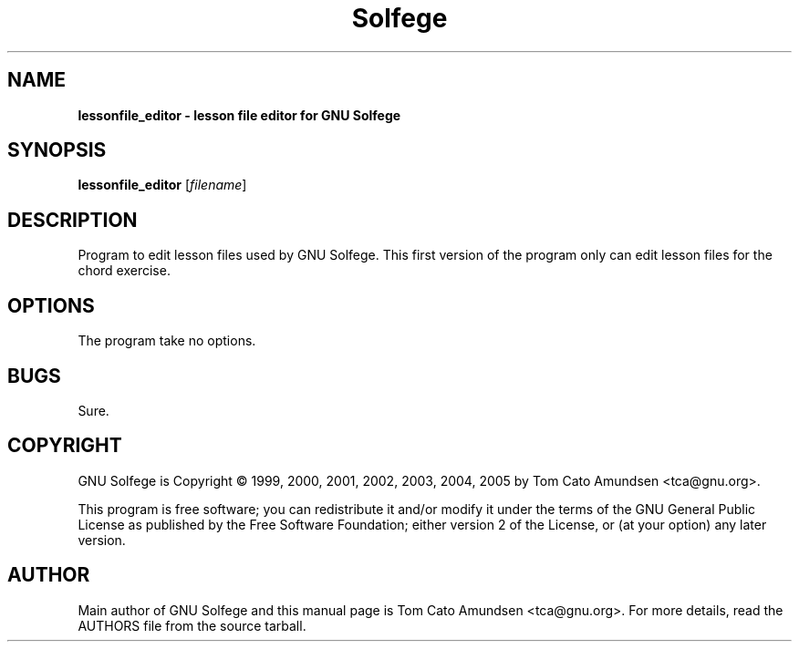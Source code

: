 ." Text automatically generated by txt2man
.TH Solfege 1 "juni 19, 2007" "" ""
.SH NAME
\fBlessonfile_editor \- lesson file editor for GNU Solfege
\fB
.SH SYNOPSIS
.nf
.fam C
\fBlessonfile_editor\fP [\fIfilename\fP]
.fam T
.fi
.SH DESCRIPTION

Program to edit lesson files used by GNU Solfege. This first version
of the program only can edit lesson files for the chord exercise.
.SH OPTIONS

The program take no options.
.SH BUGS

Sure.
.RE
.PP

.SH COPYRIGHT

GNU Solfege is Copyright \[char169] 1999, 2000, 2001, 2002, 2003, 2004,
2005 by Tom Cato Amundsen <tca\[at]gnu.org>.
.PP
This program is free software; you can redistribute it and/or modify
it under the terms of the GNU General Public License as published by
the Free Software Foundation; either version 2 of the License, or (at
your option) any later version.
.RE
.PP

.SH AUTHOR

Main author of GNU Solfege and this manual page is Tom Cato Amundsen
<tca\[at]gnu.org>. For more details, read the AUTHORS file from the
source tarball.
